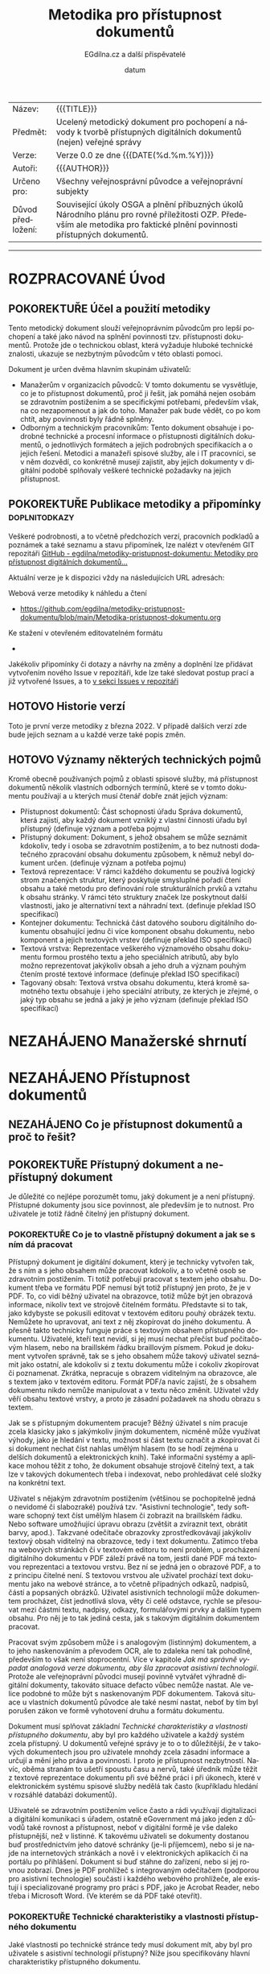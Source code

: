#+CATEGORY: Metodika přístupnosti dokumentů
#+DATE: datum
#+MACRO: version 0.0
#+TITLE: Metodika pro přístupnost dokumentů
#+AUTHOR: EGdílna.cz a další přispěvatelé
#+LANGUAGE: cs
#+OPTIONS: H:4 toc:nil prop:1
#+TODO: NEZAHÁJENO(n) ZADÁNO(z) ROZPRACOVANÉ(r) DODĚLAT(d) POKOREKTUŘE UPRAVOVÁNO(u) | KEKOREKTUŘE(k) HOTOVO(h) FINÁLNÍ(f) AKTUALIZOVÁNO(a)
#+STARTUP: fninline
#+STARTUP: customtime
| Název: | {{{TITLE}}} |
| Předmět: | Ucelený metodický dokument pro pochopení a návody k tvorbě přístupných digitálních dokumentů (nejen) veřejné správy |
| Verze: | Verze {{{version}}} ze dne {{{DATE(%d.%m.%Y)}}}
| Autoři: | {{{AUTHOR}}} |
| Určeno pro: | Všechny veřejnosprávní původce a veřejnoprávní subjekty |
| Důvod předložení: | Související úkoly OSGA a plnění příbuzných úkolů Národního plánu pro rovné příležitosti OZP. Především ale metodika pro faktické plnění povinnosti přístupných dokumentů. |
#+TOC: headlines 3

----------
* ROZPRACOVANÉ Úvod
CLOSED: [2022-02-10 Thu 19:09]
** POKOREKTUŘE Účel a použití metodiky
:LOGBOOK:
CLOCK: [2022-02-08 út 07:44]--[2022-02-08 út 07:54] =>  0:10
:END:
Tento metodický dokument slouží veřejnoprávním původcům pro lepší pochopení a také jako návod na splnění povinnosti tzv. přístupnosti dokumentů. Protože jde o technickou oblast, která vyžaduje hluboké technické znalosti, ukazuje se nezbytným původcům v této oblasti pomoci.

Dokument je určen dvěma hlavním skupinám uživatelů:

- Manažerům v organizacích původců: V tomto dokumentu se vysvětluje, co je to přístupnost dokumentů, proč ji řešit, jak pomáhá nejen osobám se zdravotním postižením a se specifickými potřebami, především však, na co nezapomenout a jak do toho. Manažer pak bude vědět, co po kom chtít, aby povinnosti byly řádně splněny.
- Odborným a technickým  pracovníkům: Tento dokument obsahuje i podrobné technické a procesní informace o přístupnosti digitálních dokumentů, o jednotlivých formátech a jejich podrobných specifikacích a o jejich řešení. Metodici a manažeři spisové služby, ale i IT pracovníci, se v něm dozvědí, co konkrétně musejí zajistit, aby jejich dokumenty v digitální podobě splňovaly veškeré technické požadavky na jejich přístupnost.
** POKOREKTUŘE Publikace metodiky a připomínky                :doplnitodkazy:
:LOGBOOK:
CLOCK: [2022-02-08 út 07:54]--[2022-02-08 út 08:07] =>  0:13
:END:

Veškeré podrobnosti, a to včetně předchozích verzí, pracovních podkladů a poznámek a také seznamu a stavu připomínek, lze nalézt v otevřeném GIT repozitáři [[https://github.com/egdilna/metodiky-pristupnost-dokumentu][GitHub - egdilna/metodiky-pristupnost-dokumentu: Metodiky pro přístupnost digitálních dokumentů...]]

Aktuální verze je k dispozici vždy na následujících URL adresách:

Webová verze metodiky k náhledu a čtení

- [[https://github.com/egdilna/metodiky-pristupnost-dokumentu/blob/main/Metodika-pristupnost-dokumentu.org][https://github.com/egdilna/metodiky-pristupnost-dokumentu/blob/main/Metodika-pristupnost-dokumentu.org]]

Ke stažení v otevřeném editovatelném formátu

  -

Jakékoliv připomínky či dotazy a návrhy na změny a doplnění lze přidávat vytvořením nového Issue v repozitáři, kde lze také sledovat postup prací a již vytvořené Issues, a to      [[https://github.com/egdilna/metodiky-pristupnost-dokumentu/issues][v sekci Issues v repozitáři]]
** HOTOVO Historie verzí
Toto je první verze metodiky z března 2022. V případě dalších verzí zde bude jejich seznam a u každé verze také popis změn.
** HOTOVO Významy některých technických pojmů
:LOGBOOK:
CLOCK: [2022-02-08 út 08:08]--[2022-02-08 út 08:51] =>  0:43
:END:
Kromě obecně používaných pojmů z oblasti spisové služby, má přístupnost dokumentů několik vlastních odborných termínů, které se v tomto dokumentu používají a u kterých musí čtenář dobře znát jejich význam:

- Přístupnost dokumentů: Část schopnosti úřadu Správa dokumentů, která zajistí, aby každý dokument vzniklý z vlastní činnosti úřadu byl přístupný (definuje význam a potřeba pojmu)
- Přístupný dokument: Dokument, s jehož obsahem se může seznámit kdokoliv, tedy i osoba se zdravotním postižením, a to bez nutnosti dodatečného zpracování obsahu dokumentu způsobem, k němuž nebyl dokument určen. (definuje význam a potřeba pojmu)
- Textová reprezentace: V rámci každého dokumentu se používá logický strom značených struktur, který poskytuje smysluplné pořadí čtení obsahu a také metodu pro definování role strukturálních prvků a vztahu k obsahu stránky. V rámci této struktury značek lze poskytnout další vlastnosti, jako je alternativní text a náhradní text. (definuje překlad ISO specifikací)
- Kontejner dokumentu: Technická část datového souboru digitálního dokumentu obsahující jednu či více komponent obsahu dokumentu, nebo komponent a jejich textových vrstev (definuje překlad ISO specifikací)
- Textová vrstva: Reprezentace veškerého významového obsahu dokumentu formou prostého textu a jeho speciálních atributů, aby bylo možno reprezentovat jakýkoliv obsah a jeho druh a význam pouhým čtením prosté textové informace (definuje překlad ISO specifikací)
- Tagovaný obsah: Textová vrstva obsahu dokumentu, která kromě samotného textu obsahuje i jeho speciální atributy, ze kterých je zřejmé, o jaký typ obsahu se jedná a jaký je jeho význam (definuje překlad ISO specifikací)
* NEZAHÁJENO Manažerské shrnutí
* NEZAHÁJENO Přístupnost dokumentů
** NEZAHÁJENO Co je přístupnost dokumentů a proč to řešit?
** POKOREKTUŘE Přístupný dokument a nepřístupný dokument
CLOSED: [2022-02-14 Mon 12:27] SCHEDULED: <2022-02-11 Fri>
:LOGBOOK:
CLOCK: [2022-02-14 Mon 12:21]--[2022-02-14 Mon 12:27] =>  0:06
:END:
Je důležité co nejlépe porozumět tomu, jaký dokument je a není přístupný. Přístupné dokumenty jsou sice povinnost, ale především je to nutnost. Pro uživatele je totiž řádně čitelný jen přístupný dokument.
*** POKOREKTUŘE Co je to vlastně přístupný dokument a jak se s ním dá pracovat
SCHEDULED: <2022-02-14 Mon>
:LOGBOOK:
CLOCK: [2022-02-15 Tue 09:05]--[2022-02-15 Tue 09:10] =>  0:05
CLOCK: [2022-02-15 Tue 09:01]--[2022-02-15 Tue 09:04] =>  0:03
CLOCK: [2022-02-15 Tue 06:25]--[2022-02-15 Tue 07:10] =>  0:45
CLOCK: [2022-02-14 Mon 12:28]--[2022-02-14 Mon 12:47] =>  0:19
:END:
Přístupný dokument je digitální dokument, který je technicky vytvořen tak, že s ním a s jeho obsahem může pracovat kdokoliv, a to včetně osob se zdravotním postižením. Ti totiž potřebují pracovat s textem jeho obsahu. Dokument třeba ve formátu PDF nemusí být totiž přístupný jen proto, že je v PDF. To, co vidí běžný uživatel na obrazovce, totiž může být jen obrazová informace, nikoliv text ve strojově čitelném formátu. Představte si to tak, jako kdybyste se pokusili editovat v textovém editoru pouhý obrázek textu. Nemůžete ho upravovat, ani text z něj zkopírovat do jiného dokumentu. A přesně takto technicky funguje práce s textovým obsahem přístupného dokumentu. Uživatelé, kteří text nevidí, si jej musí nechat přečíst buď počítačovým hlasem, nebo na braillském řádku braillovým písmem. Pokud je dokument vytvořen správně, tak se s jeho obsahem může takový uživatel seznámit jako ostatní, ale kdokoliv si z textu dokumentu může i cokoliv zkopírovat či poznamenat. Zkrátka, nepracuje s obrazem viditelným na obrazovce, ale s textem jako v textovém editoru. Formát PDF/a navíc zajistí, že s obsahem dokumentu nikdo nemůže manipulovat a v textu něco změnit. Uživatel vždy věří obsahu textové vrstvy, a proto je zásadní požadavek na shodu obrazu s textem.

Jak se s přístupným dokumentem pracuje? Běžný úživatel s ním pracuje zcela klasicky jako s jakýmkoliv jiným dokumentem, nicméně může využívat výhody, jako je hledání v textu, možnost si část textu označit a zkopírovat či si dokument nechat číst nahlas umělým hlasem (to se hodí zejména u delších dokumentů a elektronických knih). Také informační systémy a aplikace mohou těžit z toho, že dokument obsahuje strojově čitelný text, a tak lze v takových dokumentech třeba i indexovat, nebo prohledávat celé složky na konkrétní text.

Uživatel s nějakým zdravotním postižením (většinou se pochopitelně jedná o nevidomé či slabozraké) používá tzv. "Asistivní technologie", tedy software schopný text číst umělým hlasem či zobrazit na braillském řádku. Nebo software umožňující úpravu obrazu (zvětšit a zvíraznit text, obrátit barvy, apod.). Takzvané odečítače obrazovky zprostředkovávají jakýkoliv textový obsah viditelný na obrazovce, tedy i text dokumentu. Zatímco třeba na webových stránkách či v textovém editoru to není problém, u procházení digitálního dokumentu v PDF záleží právě na tom, jestli dané PDF má textovou reprezentaci a textovou vrstvu. Bez ní se jedná jen o obrazové PDF, a to z principu čitelné není. S textovou vrstvou ale uživatel prochází text dokumentu jako na webové stránce, a to včetně případných odkazů, nadpisů, částí a popsaných obrázků. Uživatel asistivních technologií může dokumentem procházet, číst jednotlivá slova, věty či celé odstavce, rychle se přesouvat mezi částmi textu, nadpisy, odkazy, formulářovými prvky a dalším typem obsahu. Pro něj je to tak jediná cesta, jak s takovým digitálním dokumentem pracovat.

Pracovat svým způsobem může i s analogovým (listinným) dokumentem, a to jeho naskenováním a převodem OCR, ale to zdaleka není tak pohodlné, především to však není stoprocentní. Více v kapitole [[*Jak má správně vypadat analogová verze dokumentu, aby šla zpracovat asistivní technologií][Jak má správně vypadat analogová verze dokumentu, aby šla zpracovat asistivní technologií]]. Protože ale veřejnoprávní původci musejí povinně vytvářet výhradně digitální dokumenty, takováto situace defacto vůbec nemůže nastat. Ale velice podobné to může být s naskenovaným PDF dokumentem. Taková situace u vlastních dokumentů původce ale také nesmí nastat, neboť by tím byl porušen zákon ve formě vyhotovení druhu a formátu dokumentu.

Dokument musí splňovat základní [[*Technické charakteristiky a vlastnosti přístupného dokumentu][Technické charakteristiky a vlastnosti přístupného dokumentu]], aby byl pro každého uživatele a každý systém zcela přístupný. U dokumentů veřejné správy je to o to důležitější, že v takových dokumentech jsou pro uživatele mnohdy zcela zásadní informace a určují a mění jeho práva a povinnosti. I proto je přístupnost nezbytností. Navíc, oběma stranám to ušetří spoustu času a nervů, také úředník může těžit z textové reprezentace dokumentu při své běžné práci i při úkonech, které v elektronickém systému spisové služby nedělá tak často (kupříkladu hledání v rozsáhlé databázi dokumentů).

Uživatelé se zdravotním postižením velice často a rádi využívají digitalizaci a digitální komunikaci s úřadem, ostatně eGovernment má jako jeden z důvodů také rovnost a přístupnost, neboť v digitální formě je vše daleko přístupnější, než v listinné. K takovému uživateli se dokumenty dostanou buď prostřednictvím jeho datové schránky (je-li příjemcem), nebo si je najde na internetových stránkách a nově i v elektronických aplikacích či na portálu po přihlášení. Dokument si buď stáhne do zařízení, nebo si jej rovnou zobrazí. Dnes je PDF prohlížeč s integrovaným odečítačem (podporou pro asistivní technologie) součástí i každého webového prohlížeče, ale existují i specializované programy pro práci s PDF, jako je Acrobat Reader, nebo třeba i Microsoft Word. (Ve kterém se dá PDF také otevřít).
*** POKOREKTUŘE Technické charakteristiky a vlastnosti přístupného dokumentu
    :LOGBOOK:
    CLOCK: [2022-02-04 pá 08:07]--[2022-02-08 út 09:10] => 97:03
    :END:
Jaké vlastnosti po technické stránce tedy musí dokument mít, aby byl pro uživatele s asistivní technologií přístupný? Níže jsou specifikovány hlavní charakteristiky přístupného dokumentu.

(Překlad z https://www.adobe.com/accessibility/pdf/pdf-accessibility-overview.html)

Zpřístupněná PDF obsahují mimo jiné následující charakteristiky, respektive, technické náležitosti:
**** POKOREKTUŘE Textová reprezentace
V rámci každého dokumentu se používá logický strom značených struktur, který poskytuje smysluplné pořadí čtení obsahu a také metodu pro definování role strukturálních prvků a vztahu k obsahu stránky. V rámci této struktury značek lze poskytnout další vlastnosti, jako je alternativní text a náhradní text.
**** POKOREKTUŘE Vyhledatelný text
Dokument, který se skládá z naskenovaných obrázků textu, je ze své podstaty nepřístupný, protože obsah dokumentu je grafika představující písmena na stránce, nikoliv text, který lze prohledávat. Software asistenční technologie neumí číst nebo extrahovat slova v grafické reprezentaci. Uživatelé navíc nemohou vybrat nebo upravit text nebo manipulovat s PDF kvůli přístupnosti. Naskenované obrázky textu musí být převedeny na text, který lze prohledávat pomocí optického rozpoznávání znaků (OCR) před tím, než bude řešena přístupnost v dokumentu.
**** POKOREKTUŘE Značky struktury dokumentu a správné pořadí čtení
Pro čtení textu dokumentu a jeho prezentaci způsobem, který dává uživateli smysl, vyžaduje čtečka obrazovky nebo jiný nástroj pro převod textu na řeč, aby byl dokument strukturován. Značky struktury dokumentu v PDF definují pořadí čtení a identifikují nadpisy, odstavce, sekce, tabulky a další prvky stránky. Struktura značek také umožňuje změnu velikosti a opětovné rozložení dokumentů pro prohlížení ve větších velikostech a na mobilních zařízeních.
**** POKOREKTUŘE Alternativní textové popisy pro netextové prvky
Funkcím dokumentu, jako jsou obrázky a interaktivní pole formulářů, nemůže uživatel čtečky obrazovky porozumět, pokud nemají přidružený alternativní text. Přestože je text odkazu k dispozici uživatelům čtečky obrazovky, je možné poskytnout smysluplnější popisy prostřednictvím náhradního (aktuálního) textu. Alternativní text pro obrázky a nástrojové tipy může pomoci mnoha uživatelům, a to včetně těch, kteří mají poruchy učení. Musí být také přítomny ekvivalenty pro multimédia, a to včetně jakýchkoliv audio a video prvků.
**** POKOREKTUŘE Písma, která umožňují extrahovat znaky do textu
Písma v přístupném PDF musí obsahovat dostatek informací, aby Acrobat mohl správně extrahovat všechny znaky do textu pro jiné účely, než je zobrazování textu na obrazovce. Acrobat extrahuje znaky do textu Unicode, když čtete PDF pomocí čtečky obrazovky nebo nástroje Read Out Loud, nebo když ukládáte jako text pro Braillovu embosovačku. Tato extrakce se nezdaří, pokud Acrobat nemůže určit, jak mapovat písmo na znaky Unicode.
**** POKOREKTUŘE Interaktivní pole s popisky formulářů s přístupnými chybovými zprávami a bez načasování
Některá PDF obsahují interaktivní formuláře, které lidé vyplňují pomocí počítače. Aby byla přístupná, musí být pole formuláře interaktivní; to znamená, že uživatel musí mít možnost zadávat hodnoty do polí formuláře. Interaktivní formuláře PDF mají také definované pořadí tabulátorů, které umožňuje uživatelům asistenční technologie používat klávesu Tabulátor, aby logicky postupovali od jednoho pole formuláře nebo interaktivního ovládacího prvku k dalšímu. Úplné podrobnosti naleznete v dokumentu Adobe® Acrobat® Pro DC Accessibility Guide: Creating Accessible Forms. Formuláře musí poskytovat identifikaci, dávat tipy na správné vyplnění a předcházet chybám. Zadání formuláře by nemělo být časováno, pokud uživatel nemůže požadovat více času.
**** POKOREKTUŘE Další interaktivní funkce: Hypertextové odkazy a navigační pomůcky
Navigační pomůcky v PDF – jako jsou odkazy, záložky, nadpisy, obsah a přednastavené pořadí tabulek pro pole formuláře – pomáhají všem uživatelům používat dokument, aniž by museli číst celý dokument slovo od slova. Obzvláště užitečné jsou záložky, které lze vytvořit z nadpisů dokumentů. K těmto funkcím lze přistupovat pomocí klávesnice bez spoléhání na myš a umožňují uživatelům více cest k obsahu navigace.
**** POKOREKTUŘE Jazyk dokumentu a jednoznačný název
Určení jazyka dokumentu v PDF umožňuje některým čtečkám obrazovky přepnout aktuální syntezátor řeči do příslušného jazyka, což umožňuje správnou výslovnost obsahu v různých jazycích. Poskytnutí nadpisu dokumentu umožňuje uživateli vyhledat a identifikovat dokument.
**** POKOREKTUŘE Zabezpečení, které nebude zasahovat do přístupnosti
Někteří autoři PDF omezují uživatelům tisk, kopírování, extrahování, úpravy nebo přidávání komentářů k textu. Text přístupného PDF musí být k dispozici čtečce obrazovky. Nastavení zabezpečení Acrobatu lze nastavit tak, aby chránilo obsah dokumentu a zároveň nenarušovalo schopnost čtečky obrazovky převést text na obrazovce na řeč nebo Braillovo písmo.
**** POKOREKTUŘE Ostatní charakteristiky a funkce zpřístupnění dokumentu
Existují další charakteristiky přístupných dokumentů včetně:

- Nespoléhat se pouze na barvu nebo zrakové charakteristiky pro zprostředkování významu
- Použití barevných kombinací, které poskytují dostatečný stupeň kontrastu
- Ovládání zvuku
- Použití textu místo obrázků textu
- Žádné použití blikajících prvků
- Žádné změny zaměření bez iniciace uživatelem
- Konzistentní navigace a identifikace prvků
** POKOREKTUŘE Přístupnost dokumentů v kontextu spisové služby a správy dokumentů
   :LOGBOOK:
   CLOCK: [2022-02-15 Tue 09:10]--[2022-02-15 Tue 09:12] =>  0:02
   :END:
Instituce veřejného sektoru se souhrnně nazývají takzvanými veřejnoprávními původci. To jsou organizace a instituce, nejen úřady, které mají za povinnost tzv. výkon spisové služby. Stručně řečeno, spisová služba je vše, co se týká správy dokumentů, a to zejména u digitálních dokumentů. Tedy i přístupnost textového obsahu dokumentů je součástí této spisové služby. Proto je přístupnost dokumentů jednou z povinností výkonu spisové služby.
*** NEZAHÁJENO Spisová služba jako odborná správa dokumentů
*** POKOREKTUŘE Druhy a formy dokumentů a jejich správy
:LOGBOOK:
Podle formy dokumentů rozlišujeme dokumenty na:

- Analogové (fyzické/listinné)
- Digitální (elektronické)

Podle původu pak rozlišujeme dokumenty na:

- Doručené dokumenty (od někoho jiného)
- Dokumenty vzniklé z vlastní činnosti - vlastní dokumenty (veškeré moje)

Rozlišujeme pak obsahově/technickou formu, a to na:

- Statické textové dokumenty (dokumenty, dopisy, rozhodnutí, vyhlášky)
- Statické obrazové dokumenty (fotografie, nákresy, mapy)
- Dynamické obrazové dokumenty (video, dynamické obrazové prezentace)
- Zvukové dokumenty (záznamy zvuku, hudba)
- Databáze a datové věty (XML data)

Zatímco údaje a databáze (nejsou dokumenty) spravují úřady v příslušných informačních systémech, dokumenty musí spravovat v rámci spisové služby.

U přístupnosti dokumentů se povinnost vztahuje na dokumenty vzniklé z vlastní činnosti, a to zejména pro statické textové dokumenty.


CLOCK: [2022-02-11 Fri 15:03]--[2022-02-11 Fri 15:06] =>  0:03
:END:
*** POKOREKTUŘE Způsoby vzniku vlastního dokumentu
:LOGBOOK:
CLOCK: [2022-02-09 Wed 15:59]--[2022-02-09 Wed 16:22] =>  0:23
:END:
Dokument v úřadu může vzniknout více různými způsoby. Přestože musejí být vždy dodrženy veškeré povinnosti a procesy správy dokumentů, technických forem vzniku a generování souboru dokumentu je více. Podle jednotlivých způsobů vzniku či získání dokumentu pro jeho odeslání nebo publikaci platí pochopitelně i rozdílné technické postupy.

Můžeme se zabývat těmito základními způsoby vzniku vlastního dokumentu:

- ýstup z elektronického systému spisové služby (ESSL): I přesto, že to úřady často ignorují, jde o jedinou správnou formu vzniku jakéhokoliv dokumentu v úřadu. ESSL je systém, v němž dochází k vyhotovování a finalizaci a odesílání dokumentu. Dokument se vždy vytváří jako digitální dokument se všemi náležitostmi.
- Výstup generovaný z jiného informačního systému (AIS/ISSD): I zde se jedná o automatické generování a tvorbu souboru dokumentu informačním systémem. Dokument v tomto případě negeneruje samotný elektronický systém spisové služby, ale jiný informační systém. Při takovém generování je nutno ale použít správnou knihovnu pro generování PDF a dodržet veškeré technické náležitosti pro dokument.
- Dokument doplňovaný ze šablony v rámci informačního systému: Informační systém nemusí generovat dokument samostatně. V řadě případů uživatel v příslušném systému připraví určité části obsahu a systém je pak doplní do předpřipravené šablony a z ní pak technicky vygeneruje PDF dokument k jeho vyhotovení a finalizaci. I zde je nezbytné dodržet veškeré technické požadavky na výsledné PDF soubory.
- Ručně vytvářený dokument mimo informační systém (na počítači úředníka): V některých případech může dokument technicky vznikat i zcela mimo elektronický systém spisové služby (a musí být pak do ESSL řádně vložen a v něm spravován), a to třeba v textovém editoru nebo v jiné aplikaci na počítači zaměstnance úřadu. I v tomto případě je nutno zajistit jeho správný výstupní formát se všemi technickými náležitostmi.
- Dokument přijatý jako doručený a poskytnutý jako odeslaný: Původce odesílá/zveřejňuje i dokumenty jiných původců (kupříkladu podklady od jiného OVM či od jiného účastníka řízení). V takovém případě platí povinnosti správy dokumentu v ESSL či ISSD a pokud dokument není ve správném výstupním formátu a je od organizace, která nemá za povinnost vykonávat spisovou službu, musí původce takový dokument převést do výstupniho formátu. Zde je to ale už trochu složitější.
- Dokument jiného původce zveřejněný na úřední desce: Speciální případ předchozího způsobu. Původce je mnohdy povinen zveřejnit dokument jiného původce na svojí úřední desce. Problém je, pokud ten, kdo takový dokument původci zaslal, nesplnil veškeré povinnosti a požadavky na takový dokument. Původce jej má správně nezveřejnit a uložit odesílateli, aby odstranil vady dokumentu a uvedl ho do souladu se zákonem. Vzhledem k tomu, že původce nemůže při zveřejnění dokumentu na úřední desce tímto dokumentem jakkoliv technicky manipulovat, je to jediný legální způsob, jak požadavky zajistit.
** KEKOREKTUŘE Legislativní rámec
   :LOGBOOK:
   CLOCK: [2022-02-25 Fri 10:35]--[2022-02-25 Fri 10:38] =>  0:03
   CLOCK: [2022-02-25 Fri 10:08]--[2022-02-25 Fri 10:33] =>  0:25
   :END:
Legislativní rámec pro přístupnost je vlastně dost obsáhlý a tak si to rozdělme na několik vrstev. Na obecné úrovni platí principy rovného přístupu a nediskriminace, následují související předpisy k dokumentům a nakonec konkrétní ustanovení k technickému řešení přístupnosti dokumentů.

Obecná úroveň


- Úmluva o právech osob se zdravotním postižením
- Nařízení EU EIDAS
- Ústava a Listina práv a svobod
- Správní řád a správně-procesní předpisy

Předpisy týkající se dokumentů a technických záležitostí


- Zákon č. 499/2004 Sb., o archivnictví a spisové službě
- Vyhláška č. 259/2012 Sb., o podrobnostech výkonu spisové služby
- Zákon č. 297/2016 Sb., o službách vytvářejících důvěru pro elektronické transakce
- Zákon č. 12/2020 Sb., o právu na digitální služby
- Zákon č. 99/2019 Sb., o přístupnosti internetových stránek a mobilních aplikací subjektů veřejného sektoru
- Zákon č. 365/2000 Sb., o informačních systémech veřejné správy

Kromě toho jsou pro úřady závazné i následující:

- Národní standard pro elektronické systémy spisové služby
- ISO specifikace jednotlivých norem výstupních formátů dokumentů 
- Informační koncepce ČR
- Národní architektonický plán
- Spisový řád vydaný každým původcem

V této metodice není prostor vysvětlovat veškeré legislativní souvislosti, je třeba znát celý rámec k elektronizaci veřejné správy, jehož je přístupnost dokumentů jen jednou malou součástí.



** KEKOREKTUŘE Povinnost vytvářet přístupné dokumenty     :aktuálněrozdělané:
   :LOGBOOK:
   CLOCK: [2022-02-25 Fri 10:44]--[2022-02-25 Fri 10:55] =>  0:11
   CLOCK: [2022-02-25 Fri 10:33]--[2022-02-25 Fri 10:34] =>  0:01
   :END:
Ukázali jsme si dost obsáhlý [[*Legislativní rámec][Legislativní rámec]] nějž tedy plyne obecná i konkrétní technická povinnost dělat přístupné dokumenty. Protože úřady to ale ignorovaly, přikročilo se k jednoznačnému stanovení technické přístupnosti.

Vyhláška [504/2021 Sb. Vyhláška, kterou se mění vyhlášky provádějící zákon o archivnictví a spisové službě] přináší nově výslovnou povinnost technické přístupnosti, a to takto:

1. V § 16 odst. 3 se za větu první vkládá věta „Veřejnoprávní původce vyhotoví dokument podle věty první v podobě, v jaké vykonává spisovou službu, ledaže povaha dokumentu takové vyhotovení vylučuje.
2. V § 16 se doplňuje odstavec 5, který zní: „Pokud veřejnoprávní původce vykonává spisovou službu v elektronické podobě v elektronickém systému spisové služby, musí jím vyhotovovaný statický textový dokument v digitální podobě nebo statický kombinovaný textový a obrazový dokument v digitální podobě obsahovat strojově čitelný text (textovou vrstvu), a bylo-li příslušné schéma XML stanoveno národním standardem, také metadata ve formátu XML. Veřejnoprávní původce zajistí soulad obsahu dokumentu ve výstupním datovém formátu s obsahem strojově čitelného textu a metadat ve formátu XML. Věty první a druhá se nepoužijí v případě, je-li dokument určen pouze pro komunikaci mezi informačními systémy.“.

První bod zakotvuje povinnost, aby úřad vykonávající spisovou službu elektronicky, vytvářel vždy a výhradně digitální dokumenty. Nesmí tedy primárně vytvářet dokumenty analůogové. Není tím dotčeno odesílání dokumentů v listinné podobě těm příjemcům, kteří kupŕíkladu nemají datovou schránku. I tak se totiž povinně vytvoří dokument digitání, opatří se validačními prvky a pak se vytiskne a odešle papírově jeho stejnopis, prvopis či druhopis, nic to ale nemění na digitální formě dokumentu. Tím se také fakticky zakazuje postup, kdy úřady dokumenty sice tvořily digitálně, ale pak si je vytiskly, nechaly si je nelegálně fyzicky podepsat svými úředníky a pak je naskenovaly do spisové služby. 

Druhý bod už znamená opravdové technické řešení přístupnosti. Tedy v souladu s příslušnými ISO specifikacemi výstupních formát§ pro tyto druhy dokumentů zajistit jejich textovou vrstvu v souladu s obsahem. To je ostatně povinnost týkající se obecného splnění, aby šlo o formát dle správné mezinárodní specifikace. A přidává se i povinná datová věta u typů dokumentů, kde to bude stanoveno. 

Co to znamená?

- Nesmí vytvářet jiné, než digitální dokumenty (se všemi dopady a konsekvencemi)
- Dokument musí být ve formátu PDF/A2x a vyšší a musí obsahovat textovou vrstvu (ve správné ISO specifikaci)
- Nebo je dokument také v jiném formátu (podle posledního odstavce) a i pak musí obsahovat textovou vrstvu
- Není přípustné OCR, pokud ESSL nezaznamenal v protokolu zodpovědnost úředníka za úplný soulad textové vrstvy
- Dokument nemající textovou vrstvu nevznikl v souladu se zákonem, tedy právně nemůže existovat
- U vybraných typů dokumentů bude povinně PDF obsahovat i standardizovanou XML datovou větu se strukturovanými informacemi a obsahem



** NEZAHÁJENO Práce s přístupným dokumentem a přínosy přístupnosti
** NEZAHÁJENO Důsledky nesplnění přístupnosti dokumentů
* NEZAHÁJENO Jak na to
** NEZAHÁJENO Zahrnutí přístupnosti dokumentů do správy dokumentů a procesů
** KEKOREKTUŘE Náležitosti dokumentů
:LOGBOOK:
CLOCK: [2022-02-09 Wed 15:32]--[2022-02-09 Wed 15:39] =>  0:07
CLOCK: [2022-02-09 Wed 15:12]--[2022-02-09 Wed 15:14] =>  0:02
:END:
U dokumentů ve spisové službě jsou velice důležité jejich náležitosti. Ať už se jedná o rozhodnutí, nebo o formulář, či o jiný druh dokumentu. Veřejnoprávní původci jsou povinni vytvářet jen takové dokumenty, které splňují veškeré technické požadavky a obsahové a procesní náležitosti. Celá řada z nich pak také souvisí právě s přístupností dokumentu a s jeho identifikací a určením zodpovědné osoby, která taktéž zodpovídá za přístupnost a na niž se může uživatel asistivních technologií v případě problémů a nejasností obrátit.
*** POKOREKTUŘE Obsahové náležitosti
:LOGBOOK:
CLOCK: [2022-02-09 Wed 15:14]--[2022-02-09 Wed 15:26] =>  0:12
:END:
Obecné náležitosti stanovuje Vyhláška o podrobnostech výkonu spisové služby, další obsahové náležitosti pak stanovují další předpisy (třeba Správní řád, apod.). Platí ale, že každý dokument vzniklý prostřednictvím činnosti veřejnoprávního původce, a to  bez výjimky, musí mít určité obsahové náležitosti, které jsou právě definovány příslušným ustanovením vyhlášky. Tyto náležitosti jsou součástí dokumentu také proto, aby v případě jakýchkoliv problémů a nejasností mohl být konkrétní dokument jednoznačně identifikován, to platí i o konkrétní osobě za dokument odpovědné a také o organizaci původce.


Základní náležitosti z pohledu obsahu a identifikace dokumentu jsou:

- - Označení původce
- Číslo jednací nebo Evidenční číslo ze samostatné evidence
- Číslo jednací nebo evidenční číslo doručeného dokumentu, jedná-li se o odpověď
- Jméno, příjmení a funkce fyzické osoby pověřené jeho podpisem/vyřízením
- Datum podpisu/vyřízení dokumentu
- Podpis (kvalifikovaný elektronický podpis nebo kvalifikovanou elektronickou pečeť) a časové razítko (kvalifikované elektronické časové razítko k podpisu/pečetění)
- Počet listů, počet příloh/částí
*** POKOREKTUŘE Technické a procesní náležitosti dokumentu
:LOGBOOK:
CLOCK: [2022-02-09 Wed 15:39]--[2022-02-09 Wed 15:39] =>  0:00
CLOCK: [2022-02-09 Wed 15:09]--[2022-02-09 Wed 15:32] =>  0:23
:END:
Technické a procesní náležitosti dokumentu jsou náležitosti a postupy, které po technické stránce zaručují platnost dokumentu. Obdobně, jako u náležitostí obsahových, i zde platí, pokud některá z uvedených věcí neplatí a není splněna, dokument nevznikl v souladu se zákonem. Proto je třeba se i těmto náležitostem důkladně věnovat.


- Dokument vznikl jako digitální dokument a po celou dobu je evidován a je s ním zacházeno jako s digitálním
- Dokument, jeho životní cyklus a každá událost s ním spojená, jsou evidovány v ESSL nebo v ISSD a je řádně veden jeho transakční protokol
- Dokument má jasný identifikátor, kterým je buď Číslo jednací, nebo Evidenční číslo ze samostatné evidence
- K dokumentu jsou řádně evidována veškerá jeho povinná metadata a veškeré subjekty, jichž se týká (zejména odesílatel nebo příjemce)
- Dokument je řádně vyhotoven a zkontrolován před odesláním
- Dokument je vždy ve správném výstupním formátu dle jeho druhu a určení, může existovat pak i v dalších formátech
- Dokument musí obsahovat textovou vrstvu, a to dle specifikace konkrétního výstupního formátu, za její soulad zodpovídá vyřizující osoba a původce
- Dokument v okamžiku vyhotovení a validace obsahuje řádné kvalifikované validační prvky (elektronický podpis, elektronické časové razítko, elektronickou pečeť) v úrovni kvalifikované
- Dokument byl odeslán (zveřejnění je formou odeslání) řádným způsobem
- Lze kdykoliv z ESSL a transakčního protokolu dohledat každou událost, a to včetně zodpovědné osoby

Ne vše si může ověřit uživatel na svém zařízení, ale vše se dá ověřit zpětně. Co se týče technických požadavků (výstupní formát, textová vrstva a datová struktura), ty pak přímo souvisejí s čitelností a přístupností a se zpracováním obsahu dokumentu.
** NEZAHÁJENO Přístupnost u druhů a forem dokumentů
*** ROZPRACOVANÉ Přístupnost pro digitální dokumenty
    :LOGBOOK:
    CLOCK: [2022-03-04 Fri 09:19]--[2022-03-04 Fri 09:34] =>  0:15
    CLOCK: [2022-03-01 Tue 07:40]--[2022-03-01 Tue 08:26] =>  0:46
    :END:
Jak už bylo několikrát v tomto dokumentu nastíněno, přístupnost dokumentů je technická záležitost. Za určitých okolností sice uživatel může ovlivnit míru přístupnosti dokumentů, nicméně důležitá je technická forma a zejména aplikace, která generuje výsledný dokument do formátu PDF. Umí-li  taková aplikace vytvářet přístupné a tagované  dokumenty, pak je výsledek pozitivní. Pokud ale aplikace resp. komponenta pro generování a vy tváření PDF souboru na přístupnost kašle, dokument ve výsledku přístupný nebude.

V každém případě tedy technickou stránku přístupnosti řeší aplikace, ve které se dokument Vytváří či  generuje. Níže jsou pak rozebrány podle jednotlivých forem vzniku dokumentů způsoby, jakým se obecně přístupnost textového obsahu dokumentu zajistí.
**** ROZPRACOVANÉ Pro dokumenty generované informačními systémy
**** ROZPRACOVANÉ Pro dokumenty vytvářené v editorech
**** ROZPRACOVANÉ Pro dokumenty doručené od jiného původce
*** POKOREKTUŘE Jak má správně vypadat analogová verze dokumentu, aby šla zpracovat asistivní technologií
:LOGBOOK:
CLOCK: [2022-02-08 Tue 09:03]--[2022-02-08 Tue 10:35] =>  1:32
:END:
Co se týče analogového dokumentu, respektive, přístupnosti takového dokumentu adresovaného klientovi veřejné správy, který má určité speciální potřeby vyplývající z podstaty jeho postižení, je důležité, aby takový analogový dokument byl vytvořen podle určitých pravidel, která zajistí, že klient veřejné správy s postižením bude mít maximální možnost se s takovým dokumentem plně seznámit, a to za použití OCR software, který bude schopen dokument kvalitně rozpoznat a převést jej do elektronické formy přístupné i pro odečítače obrazovky, jež využívají primárně lidé se zrakovým postižením.

Analogový dokument musí splňovat určité standardy, které zajistí nejlepší možný výsledek procesu rozpoznání textu uvedeného v dokumentu prostřednictvím OCR programu. Podstatou OCR programu (Optical Character Recognition) je dokument prvně naskenovat/vyfotografovat a následně naskenovaný/vyfotografovaný obrázek automatizovaně rozpoznat, tedy  rozpoznat text uvedený na tištěném dokumentu. Výsledek rozpoznání je pak možné exportovat do textového editoru, kde si jej klient veřejné správy může plně prostudovat, nebo je možné výsledek rozpoznání dokumentu prostřednictvím OCR software uložit do kýženého formátu, kupříkladu formátu *.doc, *.docx, *.txt, *.pdf apod.

Aby byl výsledek OCR procesu co nejlepší, je nutné dodržet tato pravidla:

- dokument vždy vytisknout (tzn. použít pro tisk kvalitní kancelářskou techniku)
- vyvarovat se používání "lesklého" papíru pro tisk dokumentu, tedy křídového papíru či foto papíru (OCR proces bude vykazovat velmi špatný výsledek rozpoznání tehdy, kdy se použije "lesklý" papír, jelikož světlo snímací techniky se odráží zpět a narušuje tak proces rozpoznávání)
- pro tisk dokumentu používat kvalitní, nejlépe, matný bílý papír (tzn. matný bílý papír velmi napomáhá k maximálně kvalitnímu výsledku OCR procesu)
- vyvarovat se jakéhokoliv ručního zápisu textu do dokumentu (tzn. nepsat do dokumentu ručně, rukou psaný text není naprosto vhodný pro proces OCR)
- žádným způsobem do dokumentu dodatečně nezasahovat (tzn. v případě, že se v dokumentu objeví nějaká nesrovnalost, je nutné dokument upravit v jeho digitální podobě, a pak jej opětovně vytisknout)
- zajistit maximální kontrast popředí a pozadí (tzn. použít maximálně bílý papír, a naopak zvolit co nejtmavší barvu tištěného textu)
- zvolit optimální velikost tištěného textu (tzn. velikost textu zvolit tak, aby byl text dobře čitelný i pouhým okem)
- zajistit maximální čitelnost kvalifikovaných validačních prvků dokumentu (tzn. zajistit čitelnost hodnot úředního razítka a podpisu úřední osoby)
- zvolit optimální font tištěného písma (tzn. vyvarovat se používání patkového či jinak graficky náročného fontu písma)
- zvolit optimální rozvržení textu v ploše dokumentu (tzn. zajistit optimální rozprostření textu v dokumentu, a tak využít celou jeho plochu)
- analogový dokument posílat v neporušené podobě (tzn. zajistit, aby analogový dokument nebyl jakýmkoliv způsobem poničený či deformovaný)
*** KEKOREKTUŘE Přístupnost u dynamických druhů dokumentů
kromě textových a statických dokumentů, které jsou ze své podstaty vhodné pro úplné zpřístupnění obsahu, je nezbytné se věnovat také přístupnosti u ostatních druhů dokumentů. Tato metodika nemá za cíl ukázat technická řešení pro přístupnost dynamických dokumentů,  přesto je nutné a vhodné pro jednotlivé dynamické druhy dokumentů dodržovat následující základní principy:

- U zvukových záznamů
    - K záznamu přidat obecný popis, co záznam obsahuje, aby si i neslyšící udělal základní představu o jeho významu
    - U záznamů kde je to obsahově významné a vhodné, zajistit doslovný textový přepis mluveného slova
    - Mluvené slovo na záznamu namlouvat srozumitelně a pokud záznam obsahuje zvukový podkres pod mluveným slovem, zajistit jeho hlasitost tak nízkou, aby nerušila mluvené slovo.
- U obrazového záznamu a videa
    - Platí vše jako u zvukového záznamu, pokud video obsahuje i zvukové stopy
    - Vhodný je také doslovný textový přepis, nebo dokonce překlad do znakového jazyka
    - Tam, kde je to vhodné, opatřit video zvláštní zvukovou stopou audiopopisu ve správném technickém formátu
    - Textový přepis prezentovat ve formě titulků na textovém základě v patřičném standardu pro titulky, tedy nevkládat je přímo do videostopy, ale zajistit je jako samostatný kontejner ve videu s textovým obsahem
    - Pokud jde o informativní video s jedním mluvčím, zajistit, aby byl mluvčí po celou dobu záznamu zřetelně vidět a aby zřetelně artikuloval pro případné odesílání, nebo video opatřit překladem do znakového jazyka s mluvící hlavou, aby bylo možno odezírat

** NEZAHÁJENO Jak řešit přístupnost u jednotlivých způsobů vzniku dokumentu
** NEZAHÁJENO Co je nepřípustné a co nikdy nedělat
* NEZAHÁJENO Návodné a kontrolní seznamy

